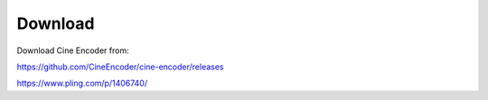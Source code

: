 
========
Download
========


Download Cine Encoder from:

`https://github.com/CineEncoder/cine-encoder/releases <https://github.com/CineEncoder/cine-encoder/releases>`_

`https://www.pling.com/p/1406740/ <https://www.pling.com/p/1406740/>`_

